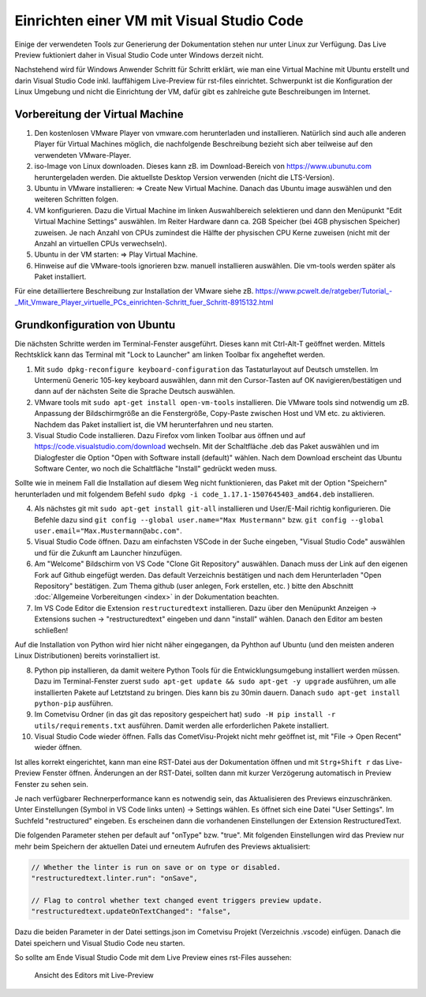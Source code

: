 ******************************************
Einrichten einer VM mit Visual Studio Code
******************************************

Einige der verwendeten Tools zur Generierung der Dokumentation stehen nur unter Linux zur Verfügung. 
Das Live Preview fuktioniert daher in Visual Studio Code unter Windows derzeit nicht. 

Nachstehend wird für Windows Anwender Schritt für Schritt erklärt, wie man eine Virtual Machine mit Ubuntu erstellt und 
darin Visual Studio Code inkl. lauffähigem Live-Preview für rst-files einrichtet. Schwerpunkt ist die Konfiguration  
der Linux Umgebung und nicht die Einrichtung der VM, dafür gibt es zahlreiche gute Beschreibungen im Internet. 


Vorbereitung der Virtual Machine
--------------------------------

1. Den kostenlosen VMware Player von vmware.com herunterladen und installieren. Natürlich sind auch 
   alle anderen Player für Virtual Machines möglich, die nachfolgende Beschreibung bezieht sich aber teilweise auf den
   verwendeten VMware-Player.

2. iso-Image von Linux downloaden. Dieses kann zB. im Download-Bereich von `<https://www.ubunutu.com>`__ 
   heruntergeladen werden. Die aktuellste Desktop Version verwenden (nicht die LTS-Version).

3. Ubuntu in VMware installieren: => Create New Virtual Machine. Danach das Ubuntu image auswählen und den 
   weiteren Schritten folgen. 

4. VM konfigurieren. Dazu die Virtual Machine im linken Auswahlbereich selektieren und dann den Menüpunkt 
   "Edit Virtual Machine Settings" auswählen. Im Reiter Hardware dann ca. 2GB Speicher (bei 4GB physischen Speicher) 
   zuweisen. Je nach Anzahl von CPUs zumindest die Hälfte der physischen CPU Kerne zuweisen (nicht mit der Anzahl an 
   virtuellen CPUs verwechseln). 

5. Ubuntu in der VM starten: => Play Virtual Machine.

6. Hinweise auf die VMware-tools ignorieren bzw. manuell installieren auswählen. Die vm-tools werden später als Paket installiert.


Für eine detailliertere Beschreibung zur Installation der VMware siehe zB. 
`<https://www.pcwelt.de/ratgeber/Tutorial_-_Mit_Vmware_Player_virtuelle_PCs_einrichten-Schritt_fuer_Schritt-8915132.html>`__


Grundkonfiguration von Ubuntu
-----------------------------

Die nächsten Schritte werden im Terminal-Fenster ausgeführt. Dieses kann mit Ctrl-Alt-T geöffnet werden. 
Mittels Rechtsklick kann das Terminal mit "Lock to Launcher" am linken Toolbar fix angeheftet werden.


1. Mit ``sudo dpkg-reconfigure keyboard-configuration`` das Tastaturlayout auf Deutsch umstellen. 
   Im Untermenü Generic 105-key keyboard auswählen, dann mit den Cursor-Tasten auf OK navigieren/bestätigen und 
   dann auf der nächsten Seite die Sprache Deutsch auswählen.

2. VMware tools mit ``sudo apt-get install open-vm-tools`` installieren. Die VMware tools sind notwendig um 
   zB. Anpassung der Bildschirmgröße an die Fenstergröße, Copy-Paste zwischen Host und VM etc. zu aktivieren. 
   Nachdem das Paket installiert ist, die VM herunterfahren und neu starten.

3. Visual Studio Code installieren. Dazu Firefox vom linken Toolbar aus öffnen und auf 
   `<https://code.visualstudio.com/download>`__ wechseln. Mit der Schaltfläche .deb das Paket auswählen und im 
   Dialogfester die Option "Open with Software install (default)" wählen. Nach dem Download erscheint das Ubuntu Software
   Center, wo noch die Schaltfläche "Install" gedrückt weden muss.   


Sollte wie in meinem Fall die Installation auf diesem Weg nicht funktionieren, das Paket mit der Option "Speichern" 
herunterladen und mit folgendem Befehl ``sudo dpkg -i code_1.17.1-1507645403_amd64.deb`` installieren.


4. Als nächstes git mit ``sudo apt-get install git-all`` installieren und User/E-Mail richtig konfigurieren. Die 
   Befehle dazu sind ``git config --global user.name="Max Mustermann"`` bzw. 
   ``git config --global user.email="Max.Mustermann@abc.com"``.

5. Visual Studio Code öffnen. Dazu am einfachsten VSCode in der Suche eingeben, "Visual Studio Code" auswählen und für
   die Zukunft am Launcher hinzufügen.

6. Am "Welcome" Bildschirm von VS Code "Clone Git Repository" auswählen. Danach muss der Link auf den eigenen Fork auf Github 
   eingefügt werden. Das default Verzeichnis bestätigen und nach dem Herunterladen "Open Repository" bestätigen.
   Zum Thema github (user anlegen, Fork erstellen, etc. ) bitte den Abschnitt :doc:`Allgemeine Vorbereitungen <index>` in
   der Dokumentation beachten. 

7. Im VS Code Editor die Extension ``restructuredtext`` installieren. Dazu über den Menüpunkt Anzeigen -> Extensions 
   suchen -> "restructuredtext" eingeben und dann "install" wählen. Danach den Editor am besten schließen!

Auf die Installation von Python wird hier nicht näher eingegangen, da Pyhthon auf Ubuntu (und den meisten anderen 
Linux Distributionen) bereits vorinstalliert ist. 


8. Python pip installieren, da damit weitere Python Tools für die Entwicklungsumgebung installiert werden müssen. 
   Dazu im Terminal-Fenster zuerst ``sudo apt-get update && sudo apt-get -y upgrade`` ausführen, um alle installierten 
   Pakete auf Letztstand zu bringen. Dies kann bis zu 30min dauern. Danach ``sudo apt-get install python-pip`` ausführen.

9. Im Cometvisu Ordner (in das git das repository gespeichert hat) ``sudo -H pip install -r utils/requirements.txt`` ausführen. 
   Damit werden alle erforderlichen Pakete installiert.

10. Visual Studio Code wieder öffnen. Falls das CometVisu-Projekt nicht mehr geöffnet ist, mit "File -> Open Recent" wieder 
    öffnen. 

Ist alles korrekt eingerichtet, kann man eine RST-Datei aus der Dokumentation öffnen und mit ``Strg+Shift r`` das Live-Preview 
Fenster öffnen. Änderungen an der RST-Datei, sollten dann mit kurzer Verzögerung automatisch in Preview Fenster zu sehen sein. 

Je nach verfügbarer Rechnerperformance kann es notwendig sein, das Aktualisieren des Previews einzuschränken.
Unter Einstellungen (Symbol in VS Code links unten) -> Settings wählen. Es öffnet sich eine Datei "User Settings". Im Suchfeld 
"restructured" eingeben. Es erscheinen dann die vorhandenen Einstellungen der Extension RestructuredText.

Die folgenden Parameter stehen per default auf "onType" bzw. "true". Mit folgenden Einstellungen wird das Preview nur mehr beim 
Speichern der aktuellen Datei und erneutem Aufrufen des Previews aktualisiert:

.. code-block:: bash

    // Whether the linter is run on save or on type or disabled.
    "restructuredtext.linter.run": "onSave",

    // Flag to control whether text changed event triggers preview update.
    "restructuredtext.updateOnTextChanged": "false", 

Dazu die beiden Parameter in der Datei settings.json im Cometvisu Projekt (Verzeichnis .vscode) einfügen. 
Danach die Datei speichern und Visual Studio Code neu starten.

So sollte am Ende Visual Studio Code mit dem Live Preview eines rst-Files aussehen:

.. figure:: doc/_static/visual_studio_live_preview.png

   Ansicht des Editors mit Live-Preview